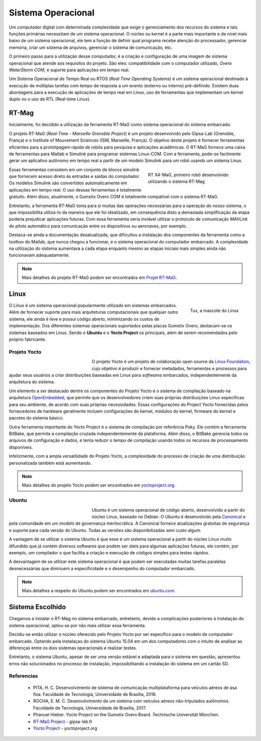 Sistema Operacional
===================

Um computador digital com determinada complexidade que exige o gerenciamento dos recursos do sistema e tais funções primárias necessitam de um sistema operacional. O núcleo ou kernel é a parte mais importante e de nível mais baixo de um sistema operacional, ele tem a função de definir qual programa recebe atenção do processador, gerenciar memória, criar um sistema de arquivos, gerenciar o sistema de comunicação, etc.

O primeiro passo para a utilização desse computador, é a criação e configuração de uma imagem de sistema operacional que atende aos requisitos do projeto. São eles: compatibilidade com o computador utilizado, *Overo WaterStorm COM*, e suporte para aplicações em tempo real.

Um Sistema Operacional de Tempo Real ou RTOS (*Real Time Operating Systems*) é um sistema operacional destinado à execução de múltiplas tarefas com tempo de resposta a um evento (externo ou interno) pré-definido. Existem duas abordagens para a execução de aplicações de tempo real em Linux, uso de ferramentas que implementam um kernel duplo ou o uso de RTL (Real-time Linux). 

RT-Mag
~~~~~~

Inicialmente, foi decidido a utilização da ferramenta RT-MaG como sistema operacional do sistema embarcado. 

O projeto RT-MaG (*Real-Time - Marseille Grenoble Project*) é um projeto desenvolvido pelo Gipsa-Lab (Grenoble, França) e o Institute of Mouvement Sciences (ISM, Marseille, França). O objetivo deste projeto é fornecer ferramentas eficientes para a prototipagem rápida de robôs para pesquisa e aplicações acadêmicas. O RT-MaG fornece uma caixa de ferramentas para Matlab e Simulink para programar sistemas Linux-COM. Com a ferramenta, pode-se facilmente gerar um aplicativo autônomo em tempo real a partir de um modelo Simulink para um robô usando um sistema Linux.

.. figure:: /img/Aerial/FlyingRobot_small.jpg
   :align: right
   :width: 280 px
   :figwidth: 300 px
   :alt: RT X4-MaG, primeiro robô desenvolvido utilizando o sistema RT-Mag

   RT X4-MaG, primeiro robô desenvolvido utilizando o sistema RT-Mag

Essas ferramentas consistem em um conjunto de blocos simulink que fornecem acesso direto às entradas e saídas do computador. Os modelos Simulink são convertidos automaticamente em aplicações em tempo real. O uso dessas ferramentas é totalmente gratuito. Além disso, atualmente, o Gumstix Overo COM é totalmente compatível com o sistema RT-MaG.

Entretanto, a ferramenta RT-MaG toma para si muitas das operações necessárias para a operação do nosso sistema, o que impossibilita utiliza-lo da maneira que ele foi idealizado, em consequência disto a demasiada simplificação da etapa poderia prejudicar aplicações futuras. Com essa ferramenta seria inviável utilizar o protocolo de comunicação *MAVLink* do piloto automático para comunicação entre os dispositivos ou aeronaves, por exemplo.

Destaca-se ainda a documentação desatualizada, que dificultou a instalação dos componentes da ferramenta como a toolbox do Matlab, que nunca chegou a funcionar, e o sistema operacional do computador embarcado. A complexidade na utilização do sistema aumentava a cada etapa enquanto mesmo as etapas iniciais mais simples ainda não funcionavam adequadamente.

.. Note::
   Mais detalhes do projeto RT-MaG podem ser encontrados em `Projet RT-MaG`_.

.. _Projet RT-MaG: http://www.gipsa-lab.fr/projet/RT-MaG/#

Linux
~~~~~

.. figure:: /img/Aerial/linux.png
   :align: right
   :width: 160 px
   :alt: Tux, a mascote do Linux

   Tux, a mascote do Linux

O Linux é um sistema operacional popularmente utilizado em sistemas embarcados. Além de fornecer suporte para mais arquiteturas computacionais que qualquer outro sistema, ele ainda é leve e possui código aberto, minimizando os custos de implementação. Dos diferentes sistemas operacionais suportados pelas placas Gumstix Overo, destacam-se os sistemas baseados em Linux. Sendo o **Ubuntu** e o **Yocto Project** os principais, além de serem recomendados pelo próprio fabricante.

Projeto Yocto
-------------

.. figure:: /img/Aerial/yocto.png
   :align: left
   :width: 200 px
   :figwidth: 220 px

   

O projeto Yocto é um projeto de colaboração open source da `Linux Foundation`_, cujo objetivo é produzir e fornecer metadados, ferramentas e processos para ajudar seus usuários a criar distribuições baseadas em Linux para *softwares* embarcados, independentemente da arquitetura do sistema. 

.. _Linux Foundation: https://www.linuxfoundation.org/

Um elemento a ser destacado dentre os componentes do Projeto Yocto é o sistema de compilação baseado na arquitetura `OpenEmbedded`_, que permite que os desenvolvedores criem suas próprias distribuições Linux especificas para seu ambiente, de acordo com suas próprias necessidades.  Essas configurações do Project Yocto fornecidas pelos fornecedores de hardware geralmente incluem configurações do kernel, módulos do kernel, firmware do kernel e pacotes do sistema básico. 

Outra ferramenta importante do Yocto Project é o sistema de compilação por referência Poky. Ele contém a ferramenta BitBake, que permite a compilação cruzada independentemente da plataforma. Além disso, o BitBake gerencia todos os arquivos de configuração e dados, e tenta reduzir o tempo de compilação usando todos os recursos de processamento disponíveis.

Infelizmente, com a ampla versatilidade do Projeto Yocto, a complexidade do processo de criação de uma distribuição personalizada também está aumentando.

.. _OpenEmbedded: https://www.openembedded.org/wiki/Main_Page

.. Note::
   Mais detalhes do projeto Yocto podem ser encontrados em `yoctoproject.org`_.

.. _yoctoproject.org: https://www.yoctoproject.org/

Ubuntu
------

.. figure:: /img/Aerial/ubuntu.jpg
   :align: left
   :width: 200 px
   :figwidth: 220 px

Ubuntu é um sistema operacional de código aberto, desenvolvido a partir do núcleo Linux, baseado no Debian. O Ubuntu é desenvolvido pela `Canonical`_ e pela comunidade em um modelo de governança meritocrática. A Canonical fornece atualizações gratuitas de segurança e suporte para cada versão do Ubuntu. Todas as versões são disponibilizadas sem custo algum.

.. _Canonical: https://canonical.com/

A vantagem de se utilizar o sistema Ubuntu é que esse é um sistema operacional a partir do núcleo Linux muito difundido que já contém diversos softwares que podem ser úteis para algumas aplicações futuras, ele contém, por exemplo, um compilador o que facilita a criação e execução de códigos simples para testes rápidos. 

A desvantagem de se utilizar este sistema operacional é que podem ser executadas muitas tarefas paralelas desnecessárias que diminuem a especificidade e o desempenho do computador embarcado. 

.. Note::
   Mais detalhes a respeito do Ubuntu podem ser encontrados em `ubuntu.com`_.

.. _ubuntu.com: https://ubuntu.com/

Sistema Escolhido
~~~~~~~~~~~~~~~~~

Chegamos a instalar o RT-Mag no sistema embarcado, entretanto, devido a complicações posteriores à instalação do sistema operacional, optou-se por não mais utilizar essa ferramenta. 

Decidiu-se então utilizar o núcleo oferecido pelo Projeto Yocto por ser específico para o modelo de computador embarcado. Optando pela instalaçao do sistema Ubuntu 15.04 em um dos computadores com o intuito de analisar as diferenças entre os dois sistemas operacionais e realizar testes. 

Entretanto, o sistema Ubuntu, apesar de ser uma versão estável e adaptada para o sistema em questão, apresentou erros não solucionados no processo de instalação, impossibilitando a instalação do sistema em um cartão SD. 

.. Não foi possivel instalar o sistema Ubuntu
.. Decidiu-se então utilizar o núcleo oferecido pelo Projeto Yocto por ser específico para o modelo de computador embarcado. Todavia, realizamos a instalação do Ubuntu em um dos computadores embarcados com o intuito de analisar as diferenças entre às duas principais opções de sistemas operacionais. O sistema Ubuntu instalado foi o Ubuntu 15.04 por ser uma versão estável e adaptada para o sistema em questão.

Referencias
-----------

	* PITA, H. C. Desenvolvimento de sistema de comunicação multiplataforma para veículos aéreos de asa fixa. Faculdade de Tecnologia, Universidade de Brasília, 2018.

	* ROCHA, E. M. C. Desenvolvimento de um sistema com veículos aéreos não-tripulados autônomos. Faculdade de Tecnologia, Universidade de Brasília, 2017.

	* Phanuel Hieber. Yocto Project on the Gumstix Overo Board. Technische Universität München. 

	* `RT-MaG Project`_ - gipsa-lab.fr

	* `Yocto Project`_ - yoctoproject.org

.. _RT-MaG Project: http://www.gipsa-lab.fr/projet/RT-MaG/
.. _Yocto Project: https://www.yoctoproject.org/

.. https://www.gumstix.com/images/1241515-1.pdf
